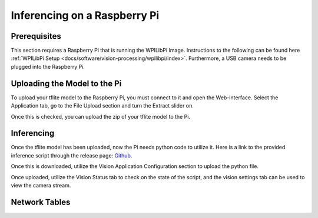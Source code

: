 Inferencing on a Raspberry Pi
=============================

Prerequisites
-------------

This section requires a Raspberry Pi that is running the WPILibPi Image. Instructions to the following can be found here :ref:`WPILibPi Setup <docs/software/vision-processing/wpilibpi/index>`. Furthermore, a USB camera needs to be plugged into the Raspberry Pi.

Uploading the Model to the Pi
-------------------

To upload your tflite model to the Raspberry Pi, you must connect to it and open the Web-interface. Select the Application tab, go to the File Upload section and turn the Extract slider on.

.. image:: images/inferencing/extract.png
  :alt: Click the Extract Slider

Once this is checked, you can upload the zip of your tflite model to the Pi.

Inferencing
-----------

Once the tflite model has been uploaded, now the Pi needs python code to utilize it. Here is a link to the provided inference script through the release page: `Github <https://github.com/wpilibsuite/Axon/releases/>`__.

Once this is downloaded, utilize the Vision Application Configuration section to upload the python file.

Once uploaded, utilize the Vision Status tab to check on the state of the script, and the vision settings tab can be used to view the camera stream.



Network Tables
--------------
